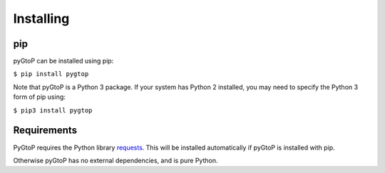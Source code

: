 Installing
----------

pip
~~~

pyGtoP can be installed using pip:

``$ pip install pygtop``

Note that pyGtoP is a Python 3 package. If your system has Python 2 installed,
you may need to specify the Python 3 form of pip using:

``$ pip3 install pygtop``

Requirements
~~~~~~~~~~~~

PyGtoP requires the Python library
`requests <http://docs.python-requests.org/>`_. This will be installed
automatically if pyGtoP is installed with pip.

Otherwise pyGtoP has no external dependencies, and is pure Python.
